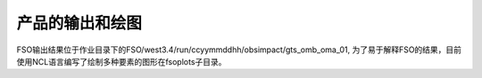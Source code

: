 ################
产品的输出和绘图
################

FSO输出结果位于作业目录下的FSO/west3.4/run/ccyymmddhh/obsimpact/gts_omb_oma_01, 为了易于解释FSO的结果，目前使用NCL语言编写了绘制多种要素的图形在fsoplots子目录。

.. figure ./images/map_sound_all.png
   :align: center

   探空观测对12小时预报误差的贡献

